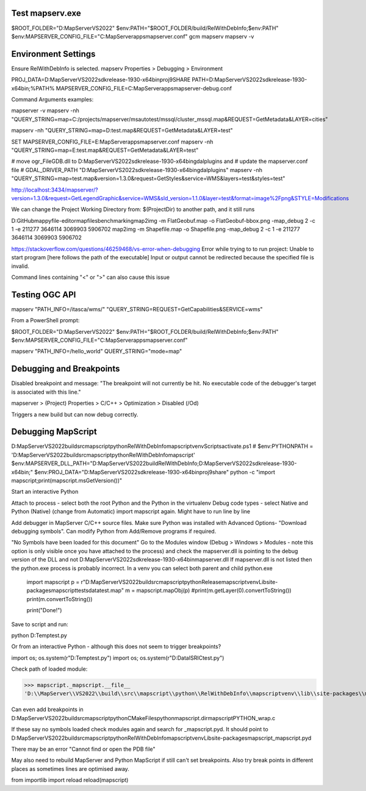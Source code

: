 Test mapserv.exe
----------------

$ROOT_FOLDER="D:\MapServer\VS2022"
$env:PATH="$ROOT_FOLDER/build/RelWithDebInfo;$env:PATH"
$env:MAPSERVER_CONFIG_FILE="C:\MapServer\apps\mapserver.conf"
gcm mapserv
mapserv -v

Environment Settings
--------------------

Ensure RelWithDebInfo is selected.
mapserv Properties > Debugging > Environment

PROJ_DATA=D:\MapServer\VS2022\sdk\release-1930-x64\bin\proj9\SHARE
PATH=D:\MapServer\VS2022\sdk\release-1930-x64\bin;%PATH%
MAPSERVER_CONFIG_FILE=C:\MapServer\apps\mapserver-debug.conf


Command Arguments examples:

mapserver -v
mapserv -nh "QUERY_STRING=map=C:/projects/mapserver/msautotest/mssql/cluster_mssql.map&REQUEST=GetMetadata&LAYER=cities"

mapserv  -nh "QUERY_STRING=map=D:\test.map&REQUEST=GetMetadata&LAYER=test"

SET MAPSERVER_CONFIG_FILE=E:\MapServer\apps\mapserver.conf
mapserv -nh "QUERY_STRING=map=E:\test.map&REQUEST=GetMetadata&LAYER=test"

# move ogr_FileGDB.dll to D:\MapServer\VS2022\sdk\release-1930-x64\bin\gdal\plugins and
# update the mapserver.conf file
# GDAL_DRIVER_PATH "D:\MapServer\VS2022\sdk\release-1930-x64\bin\gdal\plugins"
mapserv -nh "QUERY_STRING=map=test.map&version=1.3.0&request=GetStyles&service=WMS&layers=test&styles=test"

http://localhost:3434/mapserver/?version=1.3.0&request=GetLegendGraphic&service=WMS&sld_version=1.1.0&layer=test&format=image%2Fpng&STYLE=Modifications

We can change the Project Working Directory from:
$(ProjectDir)
to another path, and it still runs

D:\GitHub\mappyfile-editor\mapfiles\benchmarking\
map2img -m FlatGeobuf.map -o FlatGeobuf-bbox.png -map_debug 2 -c 1 -e 211277 3646114 3069903 5906702
map2img -m Shapefile.map -o Shapefile.png -map_debug 2 -c 1 -e 211277 3646114 3069903 5906702

https://stackoverflow.com/questions/46259468/vs-error-when-debugging
Error while trying to to run project: Unable to start program [here follows the path of the executable] Input or output cannot be redirected 
because the specified file is invalid.

Command lines containing "<" or ">" can also cause this issue 



Testing OGC API
---------------

mapserv "PATH_INFO=/itasca/wms/" "QUERY_STRING=REQUEST=GetCapabilities&SERVICE=wms"


From a PowerShell prompt:

$ROOT_FOLDER="D:\MapServer\VS2022"
$env:PATH="$ROOT_FOLDER/build/RelWithDebInfo;$env:PATH"
$env:MAPSERVER_CONFIG_FILE="C:\MapServer\apps\mapserver.conf"

mapserv "PATH_INFO=/hello_world" QUERY_STRING="mode=map"

Debugging and Breakpoints
-------------------------

Disabled breakpoint and message: "The breakpoint will not currently be hit. No executable code of the debugger's target is associated with this line."

mapserver > (Project) Properties > C/C++ > Optimization > Disabled (/Od)

Triggers a new build but can now debug correctly. 

Debugging MapScript
-------------------

D:\MapServer\VS2022\build\src\mapscript\python\RelWithDebInfo\mapscriptvenv\Scripts\activate.ps1
# $env:PYTHONPATH = 'D:\MapServer\VS2022\build\src\mapscript\python\RelWithDebInfo\mapscript'
$env:MAPSERVER_DLL_PATH="D:\MapServer\VS2022\build\RelWithDebInfo;D:\MapServer\VS2022\sdk\release-1930-x64\bin;"
$env:PROJ_DATA="D:\MapServer\VS2022\sdk\release-1930-x64\bin\proj9\share"
python -c "import mapscript;print(mapscript.msGetVersion())"

Start an interactive Python

Attach to process - select both the root Python and the Python in the virtualenv
Debug code types - select Native and Python (Native) (change from Automatic)
import mapscript again. Might have to run line by line

Add debugger in MapServer C/C++ source files.
Make sure Python was installed with Advanced Options- "Download debugging symbols". Can modify Python from Add/Remove programs if required. 

"No Symbols have been loaded for this document"
Go to the Modules window (Debug > Windows > Modules - note this option is only visible once you have attached to the process) 
and check the mapserver.dll is pointing to the debug version of the DLL and not D:\MapServer\VS2022\sdk\release-1930-x64\bin\mapserver.dll
If mapserver.dll is not listed then the python.exe process is probably incorrect. In a venv you can select both parent and child python.exe

    import mapscript
    p = r"D:\MapServer\VS2022\build\src\mapscript\python\Release\mapscriptvenv\Lib\site-packages\mapscript\tests\data\test.map"
    m = mapscript.mapObj(p)
    #print(m.getLayer(0).convertToString())
    print(m.convertToString())

    print("Done!")

Save to script and run:

python D:\Temp\test.py

Or from an interactive Python - although this does not seem to trigger breakpoints?

import os; os.system(r"D:\Temp\test.py")
import os; os.system(r"D:\Data\ISRIC\test.py")

Check path of loaded module:

>>> mapscript._mapscript.__file__
'D:\\MapServer\\VS2022\\build\\src\\mapscript\\python\\RelWithDebInfo\\mapscriptvenv\\lib\\site-packages\\mapscript\\_mapscript.pyd'

Can even add breakpoints in D:\MapServer\VS2022\build\src\mapscript\python\CMakeFiles\pythonmapscript.dir\mapscriptPYTHON_wrap.c

If these say no symbols loaded check modules again and search for _mapscript.pyd. 
It should point to D:\MapServer\VS2022\build\src\mapscript\python\RelWithDebInfo\mapscriptvenv\Lib\site-packages\mapscript\_mapscript.pyd

There may be an error "Cannot find or open the PDB file"

May also need to rebuild MapServer and Python MapScript if still can't set breakpoints. 
Also try break points in different places as sometimes lines are optimised away.

from importlib import reload
reload(mapscript)
